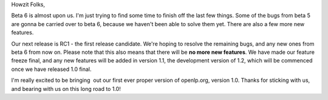 .. title: beta 6 almost out
.. slug: 2007/04/11/beta-6-almost-out
.. date: 2007-04-11 11:04:01 UTC
.. tags: 
.. description: 

Howzit Folks,

Beta 6 is almost upon us. I'm just trying to find some time to finish
off the last few things. Some of the bugs from beta 5 are gonna be
carried over to beta 6, because we haven't been able to solve them yet.
There are also a few more new features.

Our next release is RC1 - the first release candidate. We're hoping to
resolve the remaining bugs, and any new ones from beta 6 from now on.
Please note that this also means that there will be **no more new
features**. We have made our feature freeze final, and any new features
will be added in version 1.1, the development version of 1.2, which will
be commenced once we have released 1.0 final.

I'm really excited to be bringing  out our first ever proper version of
openlp.org, version 1.0. Thanks for sticking with us, and bearing with
us on this long road to 1.0! 

